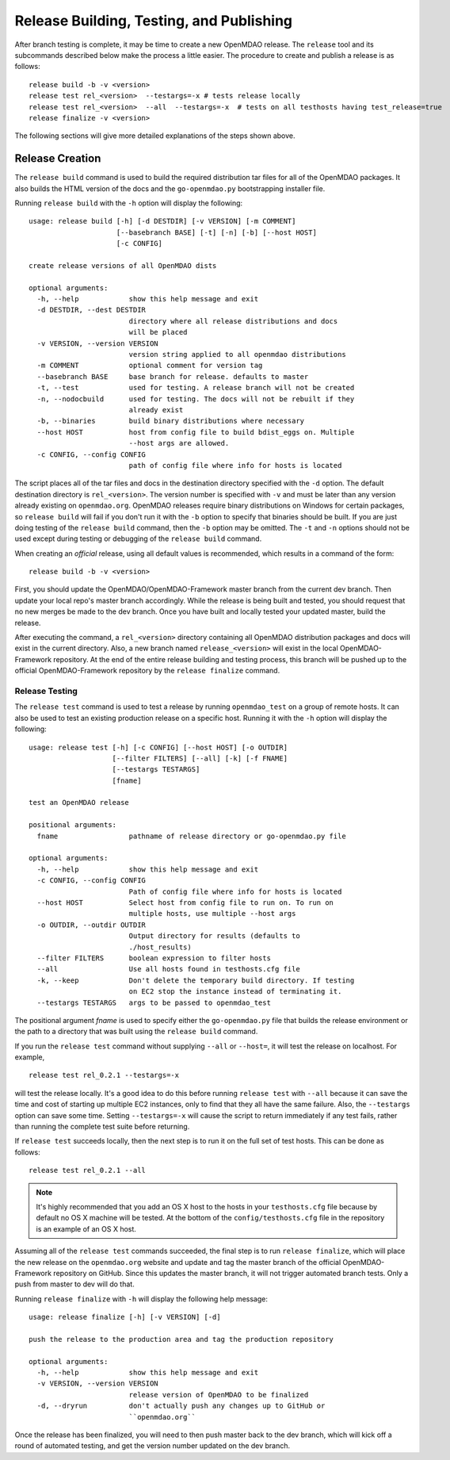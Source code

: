 Release Building, Testing, and Publishing
=========================================

After branch testing is complete, it may be time to create a new OpenMDAO
release. The ``release`` tool and its subcommands described below make the 
process a little easier.  The procedure to create and publish a release 
is as follows:

::

    release build -b -v <version>
    release test rel_<version>  --testargs=-x # tests release locally
    release test rel_<version>  --all  --testargs=-x  # tests on all testhosts having test_release=true
    release finalize -v <version>

The following sections will give more detailed explanations of the steps shown above.


Release Creation
----------------

The ``release build`` command is used to build the required distribution tar
files for all of the OpenMDAO packages. It also builds the HTML version
of the docs and the ``go-openmdao.py`` bootstrapping installer file.

Running ``release build`` with the ``-h`` option will display the following:

::

    usage: release build [-h] [-d DESTDIR] [-v VERSION] [-m COMMENT]
                         [--basebranch BASE] [-t] [-n] [-b] [--host HOST]
                         [-c CONFIG]

    create release versions of all OpenMDAO dists

    optional arguments:
      -h, --help            show this help message and exit
      -d DESTDIR, --dest DESTDIR
                            directory where all release distributions and docs
                            will be placed
      -v VERSION, --version VERSION
                            version string applied to all openmdao distributions
      -m COMMENT            optional comment for version tag
      --basebranch BASE     base branch for release. defaults to master
      -t, --test            used for testing. A release branch will not be created
      -n, --nodocbuild      used for testing. The docs will not be rebuilt if they
                            already exist
      -b, --binaries        build binary distributions where necessary
      --host HOST           host from config file to build bdist_eggs on. Multiple
                            --host args are allowed.
      -c CONFIG, --config CONFIG
                            path of config file where info for hosts is located


The script places all of the tar files and docs in the destination directory specified
with the ``-d`` option. The default destination directory is ``rel_<version>``. The
version number is specified with ``-v``  and must be later than any version already
existing on ``openmdao.org``. OpenMDAO releases require binary distributions on Windows
for certain packages, so ``release build`` will fail if you don't run it with the
``-b`` option to specify that binaries should be built. If you are just doing testing
of the ``release build`` command, then the ``-b`` option may be omitted. The ``-t`` and
``-n`` options should  not be used except during testing or debugging of the ``release
build`` command.

When creating an *official* release, using all default values is recommended, which 
results in a command of the form:

::

    release build -b -v <version>
    

First, you should update the OpenMDAO/OpenMDAO-Framework master branch from the current dev branch.  Then update your local repo's master branch accordingly.  While the release is being built and tested, you should request that no new merges be made to the dev branch.  Once you have built and locally tested your updated master, build the release.

After executing the command, a ``rel_<version>`` directory containing all OpenMDAO
distribution packages and docs will exist in the current directory.  Also, a new
branch named ``release_<version>`` will exist in the local OpenMDAO-Framework repository.
At the end of the entire release building and testing process, this branch will be pushed
up to the official OpenMDAO-Framework repository by the ``release finalize`` command.

.. _`Release-Testing`:

Release Testing
~~~~~~~~~~~~~~~

The ``release test`` command is used to test a release by running ``openmdao_test``
on a group of remote hosts.  It can also be used to test an existing 
production release on a specific host. Running it with the ``-h`` option 
will display the following:


::

    usage: release test [-h] [-c CONFIG] [--host HOST] [-o OUTDIR]
                        [--filter FILTERS] [--all] [-k] [-f FNAME]
                        [--testargs TESTARGS]
                        [fname]

    test an OpenMDAO release

    positional arguments:
      fname                 pathname of release directory or go-openmdao.py file

    optional arguments:
      -h, --help            show this help message and exit
      -c CONFIG, --config CONFIG
                            Path of config file where info for hosts is located
      --host HOST           Select host from config file to run on. To run on
                            multiple hosts, use multiple --host args
      -o OUTDIR, --outdir OUTDIR
                            Output directory for results (defaults to
                            ./host_results)
      --filter FILTERS      boolean expression to filter hosts
      --all                 Use all hosts found in testhosts.cfg file
      -k, --keep            Don't delete the temporary build directory. If testing
                            on EC2 stop the instance instead of terminating it.
      --testargs TESTARGS   args to be passed to openmdao_test


The positional argument *fname* is used to specify either the ``go-openmdao.py`` file that 
builds the release environment or the path to a directory that was built 
using the ``release build`` command.

If you run the ``release test`` command without supplying ``--all`` or ``--host=``, it will
test the release on localhost.  For example,

::

    release test rel_0.2.1 --testargs=-x
    
will test the release locally.  It's a good idea to do this before running ``release test`` 
with ``--all`` because it can save the time and cost of starting up multiple EC2 instances,
only to find that they all have the same failure.  Also, the ``--testargs`` option can save
some time.  Setting ``--testargs=-x`` will cause the script to return immediately if any test
fails, rather than running the complete test suite before returning.

If ``release test`` succeeds locally, then the next step is to run it on the full set of 
test hosts.  This can be done as follows:

::

    release test rel_0.2.1 --all
    
    
.. note:: It's highly recommended that you add an OS X host to the hosts in your
          ``testhosts.cfg`` file because by default no OS X machine will be tested.
          At the bottom of the ``config/testhosts.cfg`` file in the repository is
          an example of an OS X host.

Assuming all of the ``release test`` commands succeeded, the final step is to run
``release finalize``, which will place the new release on the ``openmdao.org`` website
and update and tag the master branch of the official OpenMDAO-Framework repository on GitHub.
Since this updates the master branch, it will not trigger automated branch tests.  Only a push from master to dev will do that.

Running ``release finalize`` with ``-h`` will display the following help message:

::

    usage: release finalize [-h] [-v VERSION] [-d]

    push the release to the production area and tag the production repository

    optional arguments:
      -h, --help            show this help message and exit
      -v VERSION, --version VERSION
                            release version of OpenMDAO to be finalized
      -d, --dryrun          don't actually push any changes up to GitHub or
                            ``openmdao.org``

Once the release has been finalized, you will need to then push master back to the dev branch, which will kick off a round of automated testing, and get the version number updated on the dev branch.

